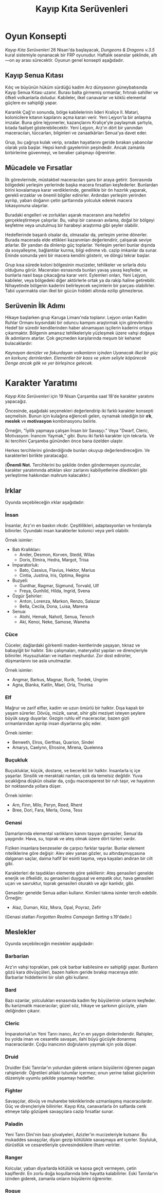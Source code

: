 #+TITLE: Kayıp Kıta Serüvenleri
#+LANGUAGE: tr
* Oyun Konsepti
/Kayıp Kıta Serüvenleri/ 26 Nisan'da başlayacak, /Dungeons &
Dragons v.3.5/ kural sistemiyle oynanacak bir FRP
oyunudur. Haftalık seanslar şeklinde, altı—on ay arası
sürecektir. Oyunun genel konsepti aşağıdadır.
** Kayıp Senua Kıtası
:PROPERTIES:
:UNNUMBERED: notoc
:END:
Kılıç ve büyünün hüküm sürdüğü kadim Arz dünyasının
güneybatısında Kayıp Senua Kıtası uzanır. Burası balta
girmemiş ormanlar, fırtınalı sahiller ve öfkeli volkanlarla
doludur. Kabileler, ilkel canavarlar ve köklü elemental
güçlere ev sahipliği yapar.

Karanlık Çağ'ın sonunda, bölge kabilelerinin lideri Kraliçe
II. Matari, kolonicilere kıtanın kapılarını açma kararı
verir. Yeni Lejyon'la bir anlaşma imzalar. Buna göre
lejyonerler, kazançlarını Kraliçe'yle paylaşmak şartıyla,
kıtada faaliyet gösterebilecektir. Yeni Lejyon, Arz'ın dört
bir yanından maceracıları, tüccarları, bilginleri ve
zanaatkârları Senua'ya davet eder.

Grup, bu çağrıya kulak verip, sıradan hayatlarını geride
bırakan yabancılar olarak yola başlar. Hepsi kendi
gayelerinin peşindedir. Ancak zamanla birbirlerine
güvenmeyi, ve beraber çalışmayı öğrenirler.
** Mücadele ve Fırsatlar
:PROPERTIES:
:UNNUMBERED: notoc
:END:
İlk görevlerinde, müstakbel maceracıları şans bir araya
getirir. Sonrasında bölgedeki yerleşim yerlerinde başka
macera fırsatları keşfederler. Bunlardan birini kovalamaya
karar verdiklerinde, genellikle bir ön hazırlık yaparak,
gerekli erzaklar ve önemli bilgiler edinirler. Ardından
yerleşim yerinden ayrılıp, yaban doğanın çetin şartlarında
yolculuk ederek macera lokasyonuna ulaşırlar.

Buradaki engelleri ve zorlukları aşarak maceranın ana
hedefini gerçekleştirmeye çalışırlar. Bu, vahşi bir canavarı
avlama, doğal bir bölgeyi keşfetme veya unutulmuş bir
harabeyi araştırma gibi şeyler olabilir.

Hedeflerinde başarılı olsalar da, olmasalar da, yerleşim
yerine dönerler. Burada macerada elde ettikleri kazanımları
değerlendirir, çalışarak seviye atlarlar. Bir yandan da
dinlenip güç toplarlar. Yerleşim yerleri bunlar dışında da
sosyalleşme, bağlantılar kurma, bilgi edinme vb. cazip
imkanlar da sunar. Eninde sonunda yeni bir macera kendini
gösterir, ve döngü tekrar başlar.

Grup kısa sürede koloni bölgesinin mucizeler, tehlikeler ve
sırlarla dolu olduğunu görür. Maceraları esnasında bunları
yavaş yavaş keşfeder, ve bunlarla nasıl başa çıkacağına
karar verir. Eylemleri onları, Yeni Lejyon, kabileler, veya
bölgedeki diğer aktörlerle ortak ya da rakip haline
getirebilir. Nihayetinde bölgenin kaderini belirleyecek
seçimlerin bir parçası olabilirler. Tabii uyanmakta olan
ilkel bir gücün hiddeti altında ezilip gitmezlerse.
** Serüvenin İlk Adımı
:PROPERTIES:
:UNNUMBERED: notoc
:END:
Hikaye başlarken grup Karuga Limanı'nda toplanır. Lejyon
onları Kadim Ruhlar Ormanı kıyısındaki bir oduncu kampını
araştırmak için görevlendirir. Hedef bir süredir
kendilerinden haber alınamayan işçilerin kaderini ortaya
çıkarmaktır. Bölgenin amansız tehlikeleriyle yüzleşmek üzere
vahşi doğaya ilk adımlarını atarlar. Çok geçmeden
karşılarında meşum bir kehanet bulacaklardır:

/Kaynayan denizler ve fokurdayan volkanların içinden/
/Uyanacak ilkel bir güç en korkunç derinlerden./
/Elementler bir kaos ve yıkım seliyle köpürecek/
/Denge ancak gök ve yer birleşince gelecek./
* Karakter Yaratımı
/Kayıp Kıta Serüvenleri/ için 19 Nisan Çarşamba saat 18'de
karakter yaratımı yapacağız.

Öncesinde, aşağıdaki seçenekleri değerlendirip iki farklı
karakter konsepti seçmelisin. Bunun için kulağına
eğlenceli gelen, oynamak istediğin bir *ırk*, *meslek* ve
*motivasyon* kombinasyonu belirle.

Örneğin, "İyilik yapmaya çalışan İnsan bir Savaşçı." Veya
"Dwarf, Cleric, Motivasyon: İnancını Yaymak," gibi. Bunu iki
farklı karakter için tekrarla. Ve iki tercihini Çarşamba
gününden önce bana özelden ulaştır.

Herkes tercihlerini gönderdiğinde bunları okuyup
değerlendireceğim. Ve karakterleri birlikte yaratacağız.

(*Önemli Not.* Tercihlerini bu şekilde önden göndermeyen
oyuncular, karakter yaratımında attıkları skor zarlarını
kabiliyetlerine diledikleri gibi yerleştirme hakkından
mahrum kalacaktır.)
** Irklar
:PROPERTIES:
:UNNUMBERED: notoc
:END:
Oyunda seçebileceğin ırklar aşağıdadır:
*** İnsan
İnsanlar, Arz'ın en baskın ırkıdır. Çeşitlilikleri,
adaptasyonları ve hırslarıyla bilinirler. Oyundaki insan
karakterler kolonici veya yerli olabilir.

Örnek isimler:

- Batı Krallıkları:
  * Ander, Desmon, Korven, Stedd, Wilas
  * Doris, Elmira, Hedra, Margot, Trisa
- İmparatorluk:
  * Bato, Cassius, Flavius, Hektor, Marius
  * Cintia, Justina, Iris, Optima, Regina
- Buzyeli: 
  * Gunthar, Ragmar, Sigmund, Torvald, Ulf
  * Freya, Gunhild, Hilda, Ingrid, Svena
- Özgür Şehirler:
  * Anton, Lorenza, Markon, Renzo, Salazar
  * Bella, Cecila, Dona, Luisa, Marena
- Senua: 
  * Atohi, Hemak, Nahotl, Senua, Tenoch
  * Aki, Kenoi, Neke, Samose, Waneha
*** Cüce
Cüceler, dağlardaki görkemli maden-kentlerinde yaşayan,
tıknaz ve babayiğit bir halktır. Sıkı çalışmaları,
materyalist yapıları ve dirençleriyle bilinirler.
Huysuzlukları ve inatları meşhurdur. Zor dost edinirler,
düşmanlarını ise asla unutmazlar.

Örnek isimler:

- Angmar, Barkus, Magnar, Rurik, Tordek, Ungrim
- Agna, Bianka, Katlin, Mael, Orla, Thurisa
*** Elf
Mağrur ve zarif elfler, kadim ve uzun ömürlü bir
halktır. Dışa kapalı bir yaşam sürerler. Dövüş, müzik,
sanat, sihir gibi meziyet isteyen şeylere büyük saygı
duyarlar. Gezgin ruhlu elf maceracılar, bazen gizli
ormanlarından ayrılıp insan diyarlarına göç eder.

Örnek isimler:

- Benweth, Elros, Gerthas, Quarion, Sindel
- Amarys, Caelynn, Elrosine, Mirena, Quelenna
*** Buçukluk
Buçukluklar, küçük, dostane, ve becerikli bir
halktır. İnsanlarla iç içe yaşarlar. Sinsilik ve
meraktaki namları, çok da temelsiz değildir. Yuva
sıcaklığına düşkün olsalar da, çoğu maceraperest bir ruh
taşır, ve hayatının bir noktasında yollara düşer.

Örnek isimler:

- Arn, Finn, Milo, Peryn, Reed, Rhent
- Bree, Dori, Fara, Merla, Oona, Tess
*** Genasi
Damarlarında elemental varlıkların kanını taşıyan genasiler,
Senua'da yaygındır. Hava, su, toprak ve ateş olmak üzere
dört türleri vardır.

Fiziken insanlara benzeseler de çarpıcı farklar
taşırlar. Bunlar element niteliklerine göre değişir: Alev
alev yanan gözler, su altındaymışçasına dalganan saçlar,
daima hafif bir esinti taşıma, veya kayaları andıran bir
cilt gibi.

Karakterleri de taşıdıkları elemente göre şekillenir: Ateş
genasileri genelde enerjik ve öfkelidir, su genasileri
duygusal ve empatik olur, hava genasileri uçarı ve
savruktur, toprak genasileri oturaklı ve ağır kanlıdır,
gibi.

Genasiler genelde Senua adları kullanır. Kimileri takma
isimler tercih edebilir. Örneğin:

- Alaz, Duman, Köz, Mısra, Opal, Poyraz, Zefir

(Genasi statları /Forgotten Realms Campaign Setting/
s.19'dadır.)
#+LATEX: \clearpage
** Meslekler
:PROPERTIES:
:UNNUMBERED: notoc
:END:
Oyunda seçebileceğin meslekler aşağıdadır:
*** Barbarian
Arz'ın vahşi toprakları, pek çok barbar kabilesine ev
sahipliği yapar. Bunların gözü kara dövüşçüleri, bazen
halkını geride bırakıp maceraya atılır. Barbarlar
hiddetlerini bir silah gibi kullanır. 
*** Bard
Bazı ozanlar, yolculukları esnasında kadim fey büyülerinin
sırlarını keşfeder. Bu karizmatik maceracılar; güzel söz,
hikaye ve şarkının gücüyle, yılanı deliğinden çıkarır.
*** Cleric
İmparatorluk’un Yeni Tanrı inancı, Arz’ın en yaygın
dinlerindendir. Rahipler, bu yolda iman ve cesaretle
savaşan, ilahi büyü gücüyle donanmış maceracılardır. Çoğu
inancının doğrularını yaymak için yola düşer.
*** Druid
Druidler Eski Tanrılar’ın yolundan giderek onların
büyülerini öğrenen pagan rahipleridir. Öğretileri ahlaki
tutumlar içermez; onun yerine tabiat güçlerinin düzeniyle
uyumlu şekilde yaşamayı hedefler.
*** Fighter
Savaşçılar, dövüş ve muharebe tekniklerinde uzmanlaşmış
maceracılardır. Güç ve dirençleriyle bilinirler. Kayıp Kıta,
canavarlarla ön saflarda cenk etmeye talip gözüpek
savaşçılara cazip fırsatlar sunar.
*** Paladin
Yeni Tanrı Dini'nin bazı şövalyeleri, Azizler'in
mucizeleriyle kutsanır. Bu mukaddes savaşçılar, diyarı gezip
kötülükle savaşmaya ant içerler. Soyluluk, dürüstlük ve
cesaretleriyle çevresindekilere ilham verirler.
*** Ranger
Kolcular, yaban diyarlarda kötülük ve kaosa geçit vermeyen,
çetin kaşiflerdir. En zorlu doğa koşullarında bile hayatta
kalabilirler. Eski Tanrılar’ın izinden giderek, zamanla
onların büyülerini öğrenirler.
*** Rogue
Hırsızlar ve serseriler; hüner, gizlilik ve aldatmacayla
yolunu bulur. Kurnazlıkları ve türlü maharetlerleriyle her
zorluğa karşı bir çare bulabilirler. Senua, onlar için eşsiz
bir hazine avı şansıdır.
*** Sorcerer
Kimi maceracıların büyü yapmak için büyü kitaplarına veya
hocalara ihtiyacı yoktur. Efsuncular büyünün gücünü
kanlarında taşır. Gizli sanatlara içten gelen bir yetenekle
hükmederek engelleri aşarlar.
*** Wizard
Büyücüler, uzun yıllar süren çalışmalar sonucu büyünün gizli
ilmine vakıf olmuş maceracılardır. Kayıp Kıta, elemental
güçleri ve unutulmuş sırlarıyla, bu kurnaz alimleri kendine
çeker.
** Motivasyonlar
:PROPERTIES:
:UNNUMBERED: notoc
:END:
Motivasyon, karakterinin neden maceralara atıldığını
gösterir. Bazı örnek motivasyonlar aşağıdadır:

1. İyilik Yapmak
2. Başkalarına Yardım Etmek
3. Becerini Kanıtlamak
4. Şan-şöhret Kazanmak
5. Zengin Olmak
6. Yeteneklerinde Ustalaşmak
7. Zaferler Kazanmak
8. Adaleti Sağlamak
9. Vazifeni Yapmak
10. Hakikati Keşfetmek
11. Güç Kazanmak
12. Bilgi Biriktirmek
13. Kaderini Gerçekleştirmek
14. Can Sıkıntını Gidermek
15. Statü Kazanmak
16. İnancını Yaymak
17. Kaos Yaratmak
18. Öfkeni Yatıştırmak
19. Seyahat Tutkunu Tatmin Etmek
20. İntikam Alma
